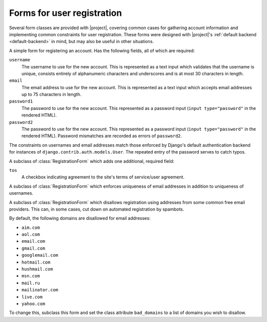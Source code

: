 .. _forms:
.. module:: registration.forms

Forms for user registration
===========================

Several form classes are provided with |project|, covering
common cases for gathering account information and implementing common
constraints for user registration. These forms were designed with
|project|'s :ref:`default backend <default-backend>` in
mind, but may also be useful in other situations.


.. class:: RegistrationForm

   A simple form for registering an account. Has the following fields,
   all of which are required:

   ``username``
       The username to use for the new account. This is represented as
       a text input which validates that the username is unique,
       consists entirely of alphanumeric characters and underscores
       and is at most 30 characters in length.

   ``email``
      The email address to use for the new account. This is
      represented as a text input which accepts email addresses up to
      75 characters in length.

   ``password1``
      The password to use for the new account. This represented as a
      password input (``input type="password"`` in the rendered HTML).

   ``password2``
      The password to use for the new account. This represented as a
      password input (``input type="password"`` in the rendered HTML).
      Password mismatches are recorded as errors of ``password2``.

   The constraints on usernames and email addresses match those
   enforced by Django's default authentication backend for instances
   of ``django.contrib.auth.models.User``. The repeated entry of the
   password serves to catch typos.


.. class:: RegistrationFormTermsOfService

   A subclass of :class:`RegistrationForm` which adds one additional,
   required field:

   ``tos``
       A checkbox indicating agreement to the site's terms of
       service/user agreement.


.. class:: RegistrationFormUniqueEmail

   A subclass of :class:`RegistrationForm` which enforces uniqueness
   of email addresses in addition to uniqueness of usernames.


.. class:: RegistrationFormNoFreeEmail

   A subclass of :class:`RegistrationForm` which disallows
   registration using addresses from some common free email
   providers. This can, in some cases, cut down on automated
   registration by spambots.

   By default, the following domains are disallowed for email
   addresses:

   * ``aim.com``

   * ``aol.com``

   * ``email.com``

   * ``gmail.com``

   * ``googlemail.com``

   * ``hotmail.com``

   * ``hushmail.com``

   * ``msn.com``

   * ``mail.ru``

   * ``mailinator.com``

   * ``live.com``

   * ``yahoo.com``

   To change this, subclass this form and set the class attribute
   ``bad_domains`` to a list of domains you wish to disallow.
